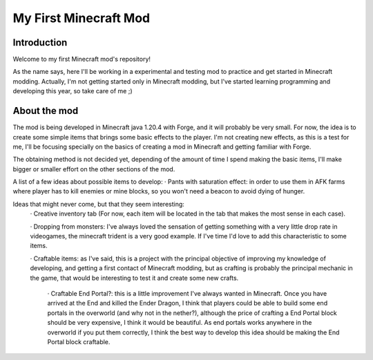 ######################
My First Minecraft Mod
######################

Introduction
============
Welcome to my first Minecraft mod's repository!

As the name says, here I'll be working in a experimental and testing mod to practice and get started in 
Minecraft modding. Actually, I'm not getting started only in Minecraft modding, but I've started learning
programming and developing this year, so take care of me ;)

About the mod
=============
The mod is being developed in Minecraft java 1.20.4 with Forge, and it will probably be very small. For now, the idea is
to create some simple items that brings some basic effects to the player. I'm not creating new effects, as this is
a test for me, I'll be focusing specially on the basics of creating a mod in Minecraft and getting familiar with Forge.

The obtaining method is not decided yet, depending of the amount of time I spend making the basic items, I'll make
bigger or smaller effort on the other sections of the mod.

A list of a few ideas about possible items to develop:
· Pants with saturation effect: in order to use them in AFK farms where player has to kill enemies or mine blocks, so
you won't need a beacon to avoid dying of hunger.

Ideas that might never come, but that they seem interesting:
    · Creative inventory tab (For now, each item will be located in the tab that makes the most sense in each case).

    · Dropping from monsters: I've always loved the sensation of getting something with a very little drop rate in
    videogames, the minecraft trident is a very good example. If I've time I'd love to add this characteristic to some
    items.

    · Craftable items: as I've said, this is a project with the principal objective of improving my knowledge of developing,
    and getting a first contact of Minecraft modding, but as crafting is probably the principal mechanic in the game, that
    would be interesting to test it and create some new crafts.
        · Craftable End Portal?: this is a little improvement I've always wanted in Minecraft. Once you have arrived at the
        End and killed the Ender Dragon, I think that players could be able to build some end portals in the overworld (and
        why not in the nether?), although the price of crafting a End Portal block should be very expensive, I think it would
        be beautiful. As end portals works anywhere in the overworld if you put them correctly, I think the best way to
        develop this idea should be making the End Portal block craftable.
